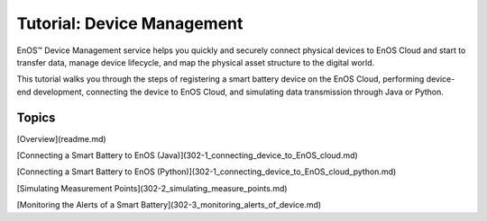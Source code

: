﻿Tutorial: Device Management
================================

EnOS™ Device Management service helps you quickly and securely connect physical devices to EnOS Cloud and start to transfer data, manage device lifecycle, and map the physical asset structure to the digital world.

This tutorial walks you through the steps of registering a smart battery device on the EnOS Cloud, performing device-end development, connecting the device to EnOS Cloud, and simulating data transmission through Java or Python.


Topics
-----------------

[Overview](readme.md)

[Connecting a Smart Battery to EnOS (Java)](302-1_connecting_device_to_EnOS_cloud.md)

[Connecting a Smart Battery to EnOS (Python)](302-1_connecting_device_to_EnOS_cloud_python.md)

[Simulating Measurement Points](302-2_simulating_measure_points.md)

[Monitoring the Alerts of a Smart Battery](302-3_monitoring_alerts_of_device.md)
